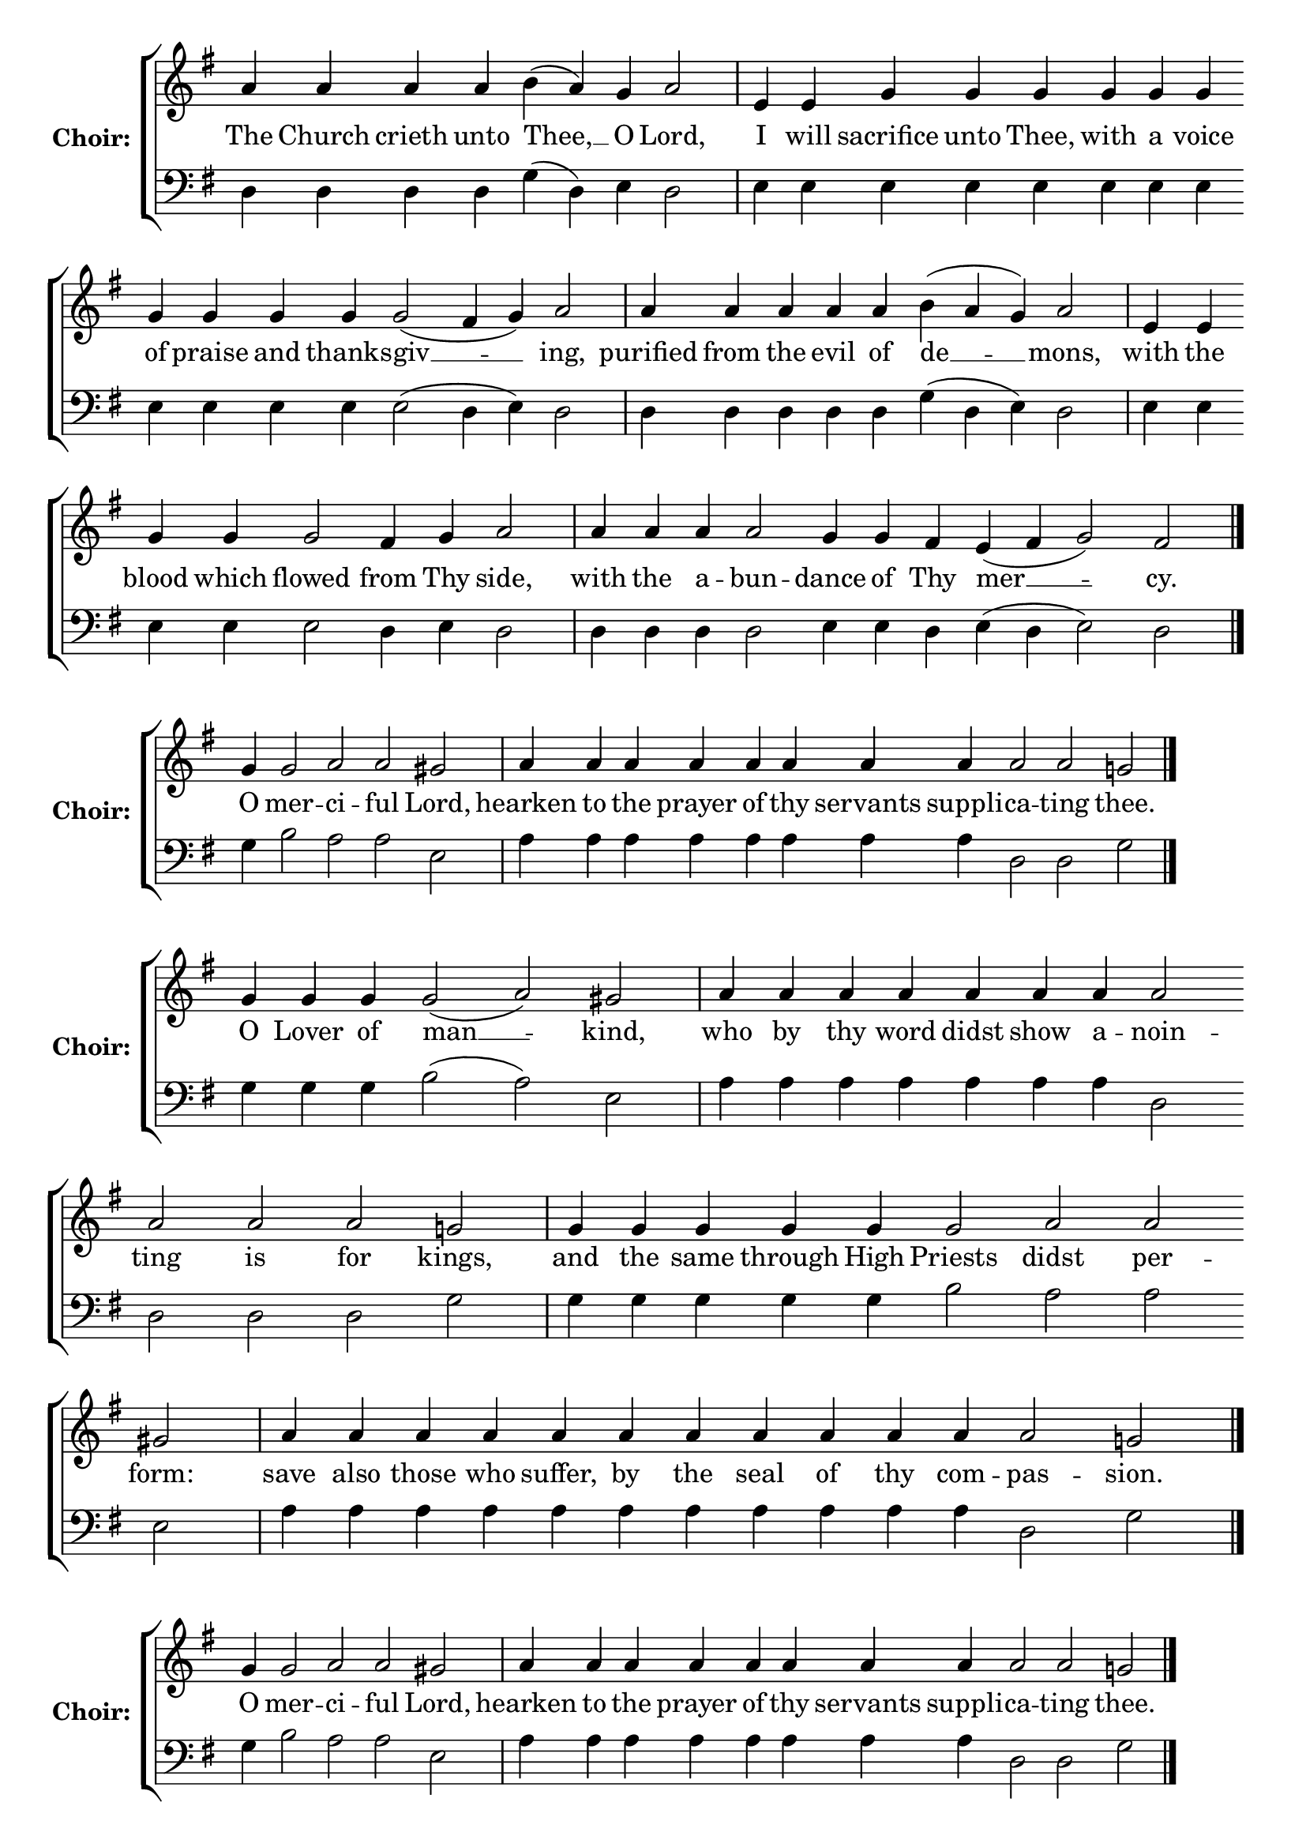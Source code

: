 \version "2.16.2"

% =======================
% Global Variables
% =======================
alignleft = \once \override LyricText #'self-alignment-X = #-1

% =======================
% Score for Ode 6
% =======================
%
% voices
%
Sop = {
	\bar "" a'4 \bar "" a'4 \bar "" a'4 \bar "" a'4 \bar "" b' ( a' ) \bar "" g' \bar "" a'2 \bar "|" e'4 \bar "" e'4 \bar "" g' \bar "" g' \bar "" g' \bar "" g' \bar "" g' \bar "" g' \bar "" g' \bar "" g' \bar "" g' \bar "" g' \bar "" g'2 ( fis'4 g' ) \bar "" a'2 \bar "|" a'4 \bar "" a'4 \bar "" a'4 \bar "" a'4 \bar "" a'4 \bar "" b' ( a' g' ) \bar "" a'2 \bar "|" e'4 \bar "" e'4 \bar "" g' \bar "" g' \bar "" g'2 \bar "" fis'4 \bar "" g' \bar "" a'2 \bar "|" a'4 \bar "" a'4 \bar "" a'4 \bar "" a'2 \bar "" g'4 \bar "" g'4 \bar "" fis' \bar "" e' ( fis' g'2 ) \bar "" fis'2 \bar "|." 
}

Bass = {
	\bar "" d4 \bar "" d4 \bar "" d4 \bar "" d4 \bar "" g ( d ) \bar "" e \bar "" d2 \bar "|" e4 \bar "" e4 \bar "" e \bar "" e \bar "" e \bar "" e \bar "" e \bar "" e \bar "" e \bar "" e \bar "" e \bar "" e \bar "" e2 ( d4 e ) \bar "" d2 \bar "|" d4 \bar "" d4 \bar "" d4 \bar "" d4 \bar "" d4 \bar "" g ( d e ) \bar "" d2 \bar "|" e4 \bar "" e4 \bar "" e \bar "" e \bar "" e2 \bar "" d4 \bar "" e \bar "" d2 \bar "|" d4 \bar "" d4 \bar "" d4 \bar "" d2 \bar "" e4 \bar "" e4 \bar "" d \bar "" e ( d e2 ) \bar "" d2 \bar "|." 
}


% =======================
% Lyrics
% =======================
words = \lyricmode {
	The Church crieth unto Thee, __ O Lord, 
	I will sacrifice unto Thee, with a voice of praise and thanks -- giv __ __ -- ing, 
	purified from the evil of de __ __ -- mons, 
	with the blood which flowed from Thy side, 
	with the a -- bun -- dance of Thy mer __ __ -- cy. 
}

\score {

% This produces a lilypond error, but still seems to render OK, so...
\header { title = "Ode 6" }

  \new ChoirStaff \with {
    instrumentName = \markup \bold "Choir:"
  }
  <<
    #(set-accidental-style 'neo-modern 'Score)
    \new Staff {
      \key g \major
      \cadenzaOn
      <<{
	  \new Voice = "Sop" {
	    %\voiceOne
	    \Sop
	  }
	}>>
    }
    \new Lyrics \lyricsto "Sop" { \words }
    \new Staff {
      \key g \major
      \clef bass
      \cadenzaOn
      <<{
	  \new Voice = "Bass" {
	    %\voiceOne
	    \Bass
	  }
	}>>
    }
  >>
}

%
% voices
%
Sop = {
	\bar "" g'4 \bar "" g'2 \bar "" a' \bar "" a' \bar "" gis' \bar "|" a'4 \bar "" a'4 \bar "" a'4 \bar "" a'4 \bar "" a'4 \bar "" a'4 \bar "" a'4 \bar "" a'4 \bar "" a'2 \bar "" a'2 \bar "" g' \bar "|." 
}

Bass = {
	\bar "" g4 \bar "" b2 \bar "" a \bar "" a \bar "" e \bar "|" a4 \bar "" a4 \bar "" a4 \bar "" a4 \bar "" a4 \bar "" a4 \bar "" a4 \bar "" a4 \bar "" d2 \bar "" d2 \bar "" g \bar "|." 
}


% =======================
% Lyrics
% =======================
words = \lyricmode {
	O mer -- ci -- ful Lord, 
	hearken to the prayer of thy servants suppli -- ca -- ting thee. 
}

\score {


  \new ChoirStaff \with {
    instrumentName = \markup \bold "Choir:"
  }
  <<
    #(set-accidental-style 'neo-modern 'Score)
    \new Staff {
      \key g \major
      \cadenzaOn
      <<{
	  \new Voice = "Sop" {
	    %\voiceOne
	    \Sop
	  }
	}>>
    }
    \new Lyrics \lyricsto "Sop" { \words }
    \new Staff {
      \key g \major
      \clef bass
      \cadenzaOn
      <<{
	  \new Voice = "Bass" {
	    %\voiceOne
	    \Bass
	  }
	}>>
    }
  >>
}

%
% voices
%
Sop = {
	\bar "" g'4 \bar "" g'4 \bar "" g'4 \bar "" g'2 ( a' ) \bar "" gis' \bar "|" a'4 \bar "" a'4 \bar "" a'4 \bar "" a'4 \bar "" a'4 \bar "" a'4 \bar "" a'4 \bar "" a'2 \bar "" a'2 \bar "" a'2 \bar "" a'2 \bar "" g' \bar "|" g'4 \bar "" g'4 \bar "" g'4 \bar "" g'4 \bar "" g'4 \bar "" g'2 \bar "" a' \bar "" a' \bar "" gis' \bar "|" a'4 \bar "" a'4 \bar "" a'4 \bar "" a'4 \bar "" a'4 \bar "" a'4 \bar "" a'4 \bar "" a'4 \bar "" a'4 \bar "" a'4 \bar "" a'4 \bar "" a'2 \bar "" g' \bar "|." 
}

Bass = {
	\bar "" g4 \bar "" g4 \bar "" g4 \bar "" b2 ( a ) \bar "" e \bar "|" a4 \bar "" a4 \bar "" a4 \bar "" a4 \bar "" a4 \bar "" a4 \bar "" a4 \bar "" d2 \bar "" d2 \bar "" d2 \bar "" d2 \bar "" g \bar "|" g4 \bar "" g4 \bar "" g4 \bar "" g4 \bar "" g4 \bar "" b2 \bar "" a \bar "" a \bar "" e \bar "|" a4 \bar "" a4 \bar "" a4 \bar "" a4 \bar "" a4 \bar "" a4 \bar "" a4 \bar "" a4 \bar "" a4 \bar "" a4 \bar "" a4 \bar "" d2 \bar "" g \bar "|." 
}


% =======================
% Lyrics
% =======================
words = \lyricmode {
	O Lover of man __ -- kind, 
	who by thy word didst show a -- noin -- ting is for kings, 
	and the same through High Priests didst per -- form: 
	save also those who suffer, by the seal of thy com -- pas -- sion. 
}

\score {


  \new ChoirStaff \with {
    instrumentName = \markup \bold "Choir:"
  }
  <<
    #(set-accidental-style 'neo-modern 'Score)
    \new Staff {
      \key g \major
      \cadenzaOn
      <<{
	  \new Voice = "Sop" {
	    %\voiceOne
	    \Sop
	  }
	}>>
    }
    \new Lyrics \lyricsto "Sop" { \words }
    \new Staff {
      \key g \major
      \clef bass
      \cadenzaOn
      <<{
	  \new Voice = "Bass" {
	    %\voiceOne
	    \Bass
	  }
	}>>
    }
  >>
}

%
% voices
%
Sop = {
	\bar "" g'4 \bar "" g'2 \bar "" a' \bar "" a' \bar "" gis' \bar "|" a'4 \bar "" a'4 \bar "" a'4 \bar "" a'4 \bar "" a'4 \bar "" a'4 \bar "" a'4 \bar "" a'4 \bar "" a'2 \bar "" a'2 \bar "" g' \bar "|." 
}

Bass = {
	\bar "" g4 \bar "" b2 \bar "" a \bar "" a \bar "" e \bar "|" a4 \bar "" a4 \bar "" a4 \bar "" a4 \bar "" a4 \bar "" a4 \bar "" a4 \bar "" a4 \bar "" d2 \bar "" d2 \bar "" g \bar "|." 
}


% =======================
% Lyrics
% =======================
words = \lyricmode {
	O mer -- ci -- ful Lord, 
	hearken to the prayer of thy servants suppli -- ca -- ting thee. 
}

\score {


  \new ChoirStaff \with {
    instrumentName = \markup \bold "Choir:"
  }
  <<
    #(set-accidental-style 'neo-modern 'Score)
    \new Staff {
      \key g \major
      \cadenzaOn
      <<{
	  \new Voice = "Sop" {
	    %\voiceOne
	    \Sop
	  }
	}>>
    }
    \new Lyrics \lyricsto "Sop" { \words }
    \new Staff {
      \key g \major
      \clef bass
      \cadenzaOn
      <<{
	  \new Voice = "Bass" {
	    %\voiceOne
	    \Bass
	  }
	}>>
    }
  >>
}

%
% voices
%
Sop = {
	\bar "" g'4 \bar "" g'4 \bar "" g'4 \bar "" g'4 \bar "" g'4 \bar "" g'4 \bar "" g'4 \bar "" g'2 ( a' ) \bar "" gis' \bar "|" a'4 \bar "" a'4 \bar "" a'4 \bar "" a'4 \bar "" a'4 \bar "" a'4 \bar "" a'4 \bar "" a'4 \bar "" a'4 \bar "" a'2 \bar "" g' \bar "|" g'4 \bar "" g'4 \bar "" g'2 \bar "" a' \bar "" gis' \bar "|" a'4 \bar "" a'4 \bar "" a'2 \bar "" g' \bar "|" g'4 \bar "" g'4 \bar "" g'2 ( fis' ) \bar "" g' \bar "||" g'1 \bar "||" g'4 \bar "" g'4 \bar "" g'4 \bar "" g'4 \bar "" g'2 \bar "" a' \bar "" gis' \bar "|" a'4 \bar "" a'4 \bar "" a'4 \bar "" a'2 \bar "" a'2 \bar "" g' \bar "|" g'4 \bar "" g'4 \bar "" g'4 \bar "" g'4 \bar "" g'4 \bar "" g'4 \bar "" g'2 ( a' ) \bar "" gis' \bar "|" a'4 \bar "" a'4 \bar "" a'4 \bar "" a'4 \bar "" a'2 \bar "" g' \bar "|" g'4 \bar "" g'4 \bar "" g'4 \bar "" g'4 \bar "" g'2 \bar "" fis' \bar "" g' \bar "||" g'1 \bar "||" g'4 \bar "" g'4 \bar "" g'4 \bar "" g'4 \bar "" g'4 \bar "" g'4 \bar "" g'4 \bar "" g'4 \bar "" g'2 ( a' ) \bar "" gis' \bar "|" a'4 \bar "" a'4 \bar "" a'4 \bar "" a'4 \bar "" a'4 \bar "" a'4 \bar "" a'2 \bar "" a'2 \bar "" g' \bar "|" g'4 \bar "" g'4 \bar "" g'2 \bar "" a' \bar "" gis' \bar "|" a'4 \bar "" a'4 \bar "" a'2 \bar "" g' \bar "|" g'4 \bar "" g'4 \bar "" g'4 \bar "" g'4 \bar "" g'4 \bar "" g'4 \bar "" g'4 \bar "" g'4 \bar "" g'4 \bar "" g'4 \bar "" g'2 ( fis' ) \bar "" g' \bar "|." 
}

Bass = {
	\bar "" g4 \bar "" g4 \bar "" g4 \bar "" g4 \bar "" g4 \bar "" g4 \bar "" g4 \bar "" b2 ( a ) \bar "" e \bar "|" a4 \bar "" a4 \bar "" a4 \bar "" a4 \bar "" a4 \bar "" a4 \bar "" a4 \bar "" a4 \bar "" a4 \bar "" d2 \bar "" g \bar "|" g4 \bar "" g4 \bar "" b2 \bar "" a \bar "" e \bar "|" a4 \bar "" a4 \bar "" d2 \bar "" g \bar "|" g4 \bar "" g4 \bar "" g2 ( d ) \bar "" g \bar "||" g1 \bar "||" g4 \bar "" g4 \bar "" g4 \bar "" g4 \bar "" b2 \bar "" a \bar "" e \bar "|" a4 \bar "" a4 \bar "" a4 \bar "" d2 \bar "" d2 \bar "" g \bar "|" g4 \bar "" g4 \bar "" g4 \bar "" g4 \bar "" g4 \bar "" g4 \bar "" b2 ( a ) \bar "" e \bar "|" a4 \bar "" a4 \bar "" a4 \bar "" a4 \bar "" d2 \bar "" g \bar "|" g4 \bar "" g4 \bar "" g4 \bar "" g4 \bar "" g2 \bar "" d \bar "" g \bar "||" g1 \bar "||" g4 \bar "" g4 \bar "" g4 \bar "" g4 \bar "" g4 \bar "" g4 \bar "" g4 \bar "" g4 \bar "" b2 ( a ) \bar "" e \bar "|" a4 \bar "" a4 \bar "" a4 \bar "" a4 \bar "" a4 \bar "" a4 \bar "" d2 \bar "" d2 \bar "" g \bar "|" g4 \bar "" g4 \bar "" b2 \bar "" a \bar "" e \bar "|" a4 \bar "" a4 \bar "" d2 \bar "" g \bar "|" g4 \bar "" g4 \bar "" g4 \bar "" g4 \bar "" g4 \bar "" g4 \bar "" g4 \bar "" g4 \bar "" g4 \bar "" g4 \bar "" g2 ( d ) \bar "" g \bar "|." 
}


% =======================
% Lyrics
% =======================
words = \lyricmode {
	Let no interposition of malignant demons, O Sav __ -- iour, 
	touch the senses of those signed with divine a -- noin -- ting; 
	but hedge them a -- bout 
	with the shel -- ter 
	of thy glo __ -- ry. 
	Glory... 
	Stretch forth from on high thy hand, 
	O thou who lov -- est man, 
	and having sanctified thine oil, O Sav __ -- iour, 
	impart it to thy ser -- vants 
	unto healing and deliverance from all ills. 
	Now...Amen. 
	O Mother of thy Creator, in thy divine tem __ -- ple 
	thou hast revealed thyself a fruitful o -- live tree, 
	whereby the world is found 
	filled with mer -- cy. 
	Therefore by the touching of thine intercessions save those who suf __ -- fer. 
}

\score {


  \new ChoirStaff \with {
    instrumentName = \markup \bold "Choir:"
  }
  <<
    #(set-accidental-style 'neo-modern 'Score)
    \new Staff {
      \key g \major
      \cadenzaOn
      <<{
	  \new Voice = "Sop" {
	    %\voiceOne
	    \Sop
	  }
	}>>
    }
    \new Lyrics \lyricsto "Sop" { \words }
    \new Staff {
      \key g \major
      \clef bass
      \cadenzaOn
      <<{
	  \new Voice = "Bass" {
	    %\voiceOne
	    \Bass
	  }
	}>>
    }
  >>
}


% =======================
% Layout
% =======================
\layout {
  \context {
    \Score
    \remove "Bar_number_engraver"
  }
  \context {
    \Staff
    \remove "Time_signature_engraver"
  }
}			
